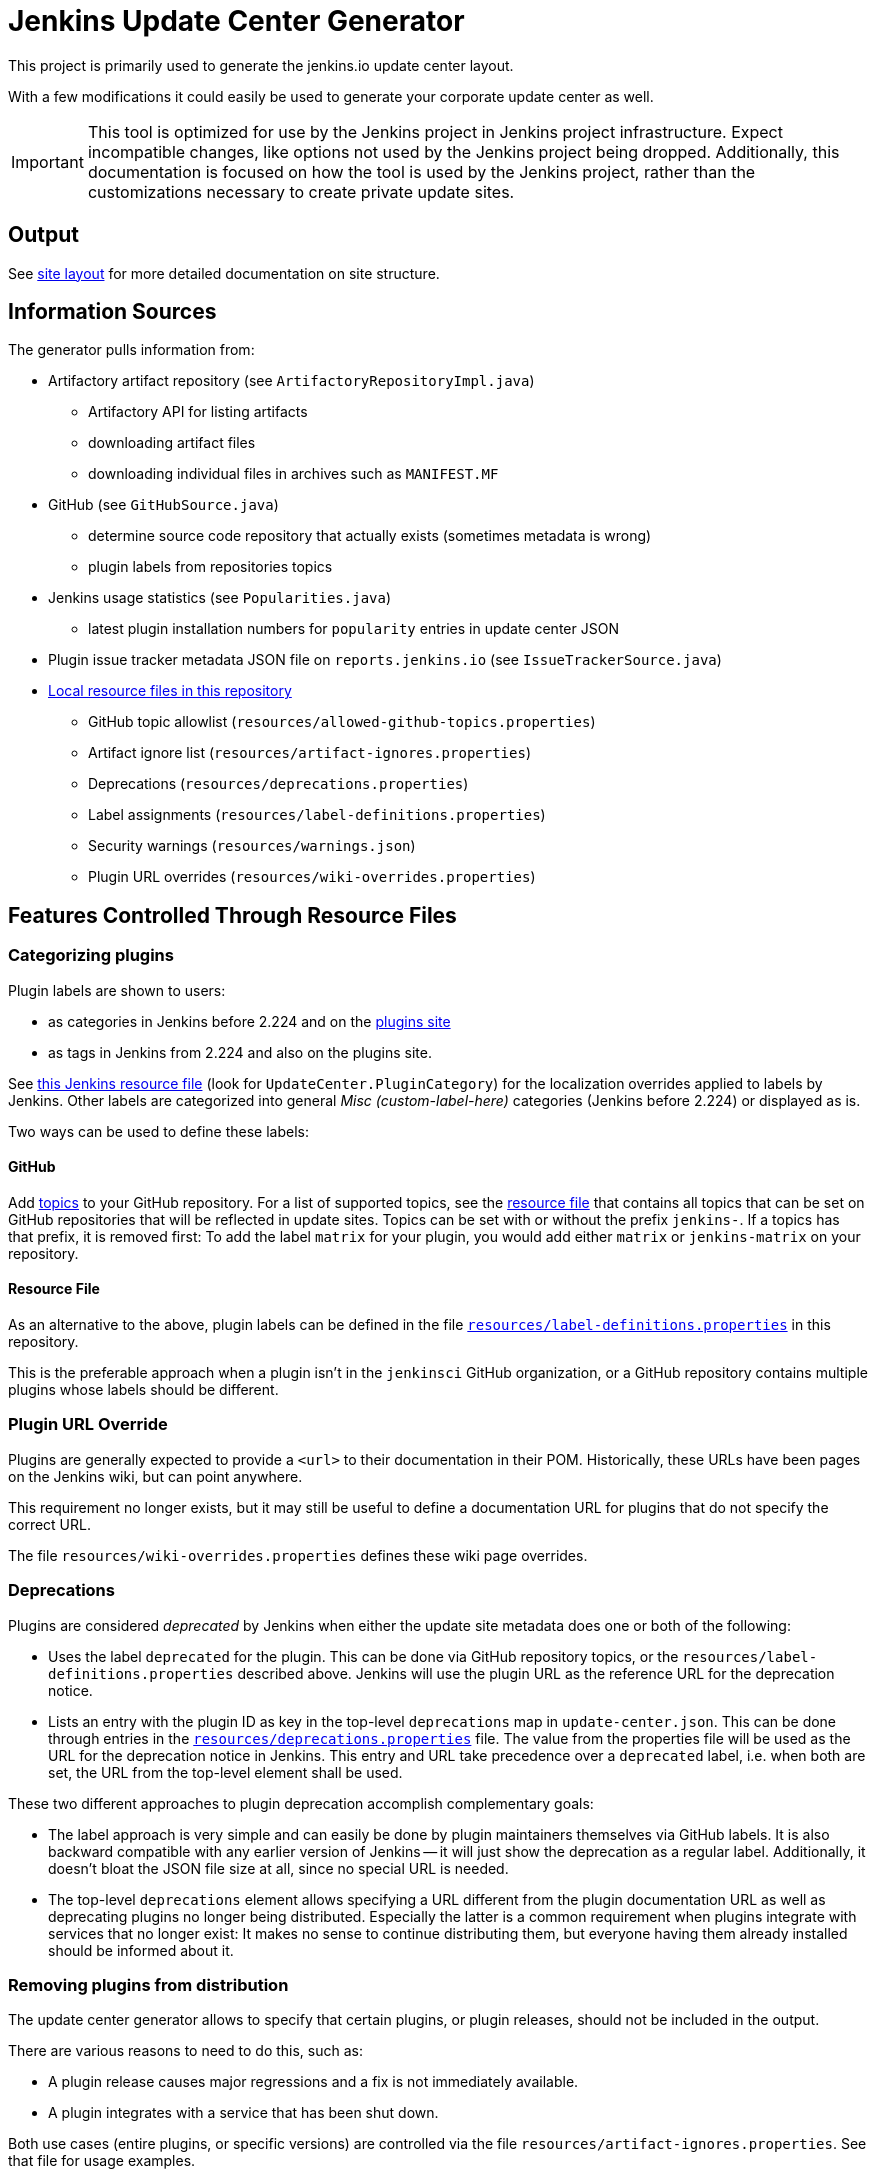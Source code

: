 = Jenkins Update Center Generator

This project is primarily used to generate the jenkins.io update center layout.

With a few modifications it could easily be used to generate your corporate update center as well.

[IMPORTANT]
This tool is optimized for use by the Jenkins project in Jenkins project infrastructure.
Expect incompatible changes, like options not used by the Jenkins project being dropped.
Additionally, this documentation is focused on how the tool is used by the Jenkins project, rather than the customizations necessary to create private update sites.

== Output

See link:site/LAYOUT.md[site layout] for more detailed documentation on site structure.


== Information Sources

The generator pulls information from:

* Artifactory artifact repository (see `ArtifactoryRepositoryImpl.java`)
  - Artifactory API for listing artifacts
  - downloading artifact files
  - downloading individual files in archives such as `MANIFEST.MF`
* GitHub (see `GitHubSource.java`)
  - determine source code repository that actually exists (sometimes metadata is wrong)
  - plugin labels from repositories topics
* Jenkins usage statistics (see `Popularities.java`)
  - latest plugin installation numbers for `popularity` entries in update center JSON
* Plugin issue tracker metadata JSON file on `reports.jenkins.io` (see `IssueTrackerSource.java`)
* link:resources/[Local resource files in this repository]
  - GitHub topic allowlist (`resources/allowed-github-topics.properties`)
  - Artifact ignore list (`resources/artifact-ignores.properties`)
  - Deprecations (`resources/deprecations.properties`)
  - Label assignments (`resources/label-definitions.properties`)
  - Security warnings (`resources/warnings.json`)
  - Plugin URL overrides (`resources/wiki-overrides.properties`)


== Features Controlled Through Resource Files

=== Categorizing plugins

Plugin labels are shown to users:

* as categories in Jenkins before 2.224 and on the link:https://plugins.jenkins.io/[plugins site]
* as tags in Jenkins from 2.224 and also on the plugins site.

See https://github.com/jenkinsci/jenkins/blob/master/core/src/main/resources/hudson/model/Messages.properties[this Jenkins resource file] (look for `UpdateCenter.PluginCategory`) for the localization overrides applied to labels by Jenkins.
Other labels are categorized into general _Misc (custom-label-here)_ categories (Jenkins before 2.224) or displayed as is.

Two ways can be used to define these labels:

==== GitHub

Add https://help.github.com/en/github/administering-a-repository/classifying-your-repository-with-topics[topics] to your GitHub repository.
For a list of supported topics, see the link:resources/allowed-github-topics.properties[resource file] that contains all topics that can be set on GitHub repositories that will be reflected in update sites.
Topics can be set with or without the prefix `jenkins-`. If a topics has that prefix, it is removed first:
To add the label `matrix` for your plugin, you would add either `matrix` or `jenkins-matrix` on your repository. 

==== Resource File

As an alternative to the above, plugin labels can be defined in the file https://github.com/jenkins-infra/update-center2/edit/master/src/main/resources/label-definitions.properties[`resources/label-definitions.properties`] in this repository.

This is the preferable approach when a plugin isn't in the `jenkinsci` GitHub organization, or a GitHub repository contains multiple plugins whose labels should be different.

=== Plugin URL Override

Plugins are generally expected to provide a `<url>` to their documentation in their POM.
Historically, these URLs have been pages on the Jenkins wiki, but can point anywhere.

This requirement no longer exists, but it may still be useful to define a documentation URL for plugins that do not specify the correct URL.
//Due to update center tiers that can result in older releases of a plugin being distributed, it might not be enough to have a URL in the latest release.
// TODO This is probably obsolete since we always look at the latest release now?

The file `resources/wiki-overrides.properties` defines these wiki page overrides.


=== Deprecations

// TODO Once https://github.com/jenkinsci/jenkins/pull/4073 is merged, specify which version is the first one.
Plugins are considered _deprecated_ by Jenkins when either the update site metadata does one or both of the following:

* Uses the label `deprecated` for the plugin.
  This can be done via GitHub repository topics, or the `resources/label-definitions.properties` described above.
  Jenkins will use the plugin URL as the reference URL for the deprecation notice.
* Lists an entry with the plugin ID as key in the top-level `deprecations` map in `update-center.json`.
  This can be done through entries in the https://github.com/jenkins-infra/update-center2/edit/master/src/main/resources/deprecations.properties[`resources/deprecations.properties`] file.
  The value from the properties file will be used as the URL for the deprecation notice in Jenkins.
  This entry and URL take precedence over a `deprecated` label, i.e. when both are set, the URL from the top-level element shall be used.

These two different approaches to plugin deprecation accomplish complementary goals:

* The label approach is very simple and can easily be done by plugin maintainers themselves via GitHub labels.
  It is also backward compatible with any earlier version of Jenkins -- it will just show the deprecation as a regular label.
  Additionally, it doesn't bloat the JSON file size at all, since no special URL is needed.
* The top-level `deprecations` element allows specifying a URL different from the plugin documentation URL as well as deprecating plugins no longer being distributed.
  Especially the latter is a common requirement when plugins integrate with services that no longer exist:
  It makes no sense to continue distributing them, but everyone having them already installed should be informed about it.


=== Removing plugins from distribution

The update center generator allows to specify that certain plugins, or plugin releases, should not be included in the output.

There are various reasons to need to do this, such as:

* A plugin release causes major regressions and a fix is not immediately available.
* A plugin integrates with a service that has been shut down.

Both use cases (entire plugins, or specific versions) are controlled via the file `resources/artifact-ignores.properties`.
See that file for usage examples.

Such plugins typically should get a corresponding deprecation entry in `resources/deprecations.properties`.


=== Security warnings

Since Jenkins 2.32.2 and 2.40, Jenkins can display security warnings about core and plugins.
These warnings are part of the update center metadata downloaded by Jenkins.
These warnings are defined in the file `resources/warnings.json`.


== Usage

=== Invocation

Build (`mvn clean verify`) the generator and then invoke it as follows:

    java -Dfile.encoding=UTF-8 -jar target/update-center2-*-SNAPSHOT-bin/update-center2-*-SNAPSHOT.jar --id default ...

The tool also supports batch mode execution, generating multiple update sites with a single invocation:

    java -Dfile.encoding=UTF-8 -jar target/update-center2-*-SNAPSHOT-bin/update-center2-*-SNAPSHOT.jar --arguments-file <filename.txt>

`filename.txt` is a text file with a list of arguments on each line.
Lines that start with `#` are comments and ignored.
Example:

[source]
----
# one update site per line

# Minimal update sites for Jenkins <= 2.204 and 2.204.x LTS
--www-dir ./www2/2.204 --limit-plugin-core-dependency 2.204.999 --write-latest-core
--www-dir ./www2/stable-2.204 --limit-plugin-core-dependency 2.204.999 --write-latest-core --only-stable-core

# Minimal update sites for Jenkins <= 2.222 and 2.222.x LTS
--www-dir ./www2/2.222 --limit-plugin-core-dependency 2.222.999 --write-latest-core
--www-dir ./www2/stable-2.222 --limit-plugin-core-dependency 2.222.999 --write-latest-core --only-stable-core

# Experimental (alpha/beta) update site, no version caps, collect files for download (including experimental files)
--www-dir ./www2/experimental --with-experimental --downloads-directory ./download

# Latest update site for Jenkins > 2.222, with release-history.json, plugin-versions.json, plugin-documentation-urls.json, collect files for download, and generate plugin count
--generate-release-history --generate-plugin-versions --generate-plugin-documentation-urls --write-latest-core --write-plugin-count --www-dir ./www2/current --download-links-directory ./www2/download --downloads-directory ./download --latest-links-directory ./www2/current/latest
----

For a full list of arguments, invoke the tool as follows:

    java -Dfile.encoding=UTF-8 -jar target/update-center2-*-SNAPSHOT-bin/update-center2-*-SNAPSHOT.jar --help

NOTE: `--help` isn't a real argument, but usage instructions are printed when an invalid argument is provided.


=== Preparing local execution

Running `./site/generate.sh` will first create the batch mode control file `./tmp/args.lst`, before actually starting the tool.
The following steps are therefore useful when trying to generate output corresponding to the real update sites during development:

1. Implement changes in `src/main/`.
2. Run `./site/generate.sh` until the Java tool is actually launched, then abort. This requires some environment variables to be defined.
3. Edit `tmp/args.lst`, changing or removing the `--key`, `--certificate`, and `--root-certificate` arguments as necessary.
4. Run `+java -Dfile.encoding=UTF-8 -jar target/update-center2-*-SNAPSHOT-bin/update-center2-*-SNAPSHOT.jar --arguments-file tmp/args.lst+`

Alternatively, the closest you can get to real executions in local development:

1. Implement changes in `src/main/`.
2. Deploy a snapshot using `mvn deploy`. Requires an account in the Jenkins project, see _Deploying changes_ below.
3. Edit `site/generate.sh` to reference the specific snapshot you deployed (including timestamp) where it is downloaded using `wget`, see previous build output.
4. Optionally, to speed things up, edit `site/generate.sh` and remove the arguments `--downloads-directory "$DOWNLOAD_ROOT_DIR"` from some of the invocations.
5. Run `./site/generate.sh <www-dir> <downloads-dir>`. The first argument is the output directory for metadata, the second argument is the output directory for downloads and unused unless the previous step 4 was skipped.

=== Running within an IDE

The project various artifacts to be used on a site hosting a jenkins update center
The project produces a jar and a zip file containing all the required dependencies to run the generator.

If you want to run the generator from within your development environment,
you can try to use the appassembler plugin as described below.
The exec:java plugin won't work.

    mvn package appassembler:assemble
    sh target/appassembler/bin/app --id default ...


=== Deploying changes

`./site/generate.sh` downloads and executes a specified version of `update-center2`.
This is different from earlier iterations of this tool that always rebuilt from source.
The current iteration requires a (possible snapshot deployment) first, that is then referenced in `./site.generate.sh`.

Consequently, merging larger-scale changes to both the tool itself and the wrapper script need to be mindful of this dependency:
A new release (or at minimum a snapshot deployment) is needed, which is then referenced in `./site/generate.sh`.

NOTE: As of May 2020, everyone can deploy snapshots to Artifactory, so permissions issues shouldn't hinder development.


=== Working with htaccess/mod_rewrite rules

The wrapper script `site/generate.sh` calls the script `site/generate-htaccess.sh` with chosen arguments.
The latter script will generate the `.htaccess` file mostly containing mod_rewrite rules to redirect requests to appropriate tiered update sites.
To learn more about tiers, see link:site/LAYOUT.md[LAYOUT.md].

To test changes to `site/generate-htaccess.sh`, run `site/test/test.sh`.
It executes `site/generate-htaccess.sh` and places it inside an Apache HTTPD Docker container and tests whether redirect rules are correctly applied.


=== Working with certificates

To sign JSON output files, create a development certificate:

----
openssl genrsa -out resources/certificates/demo.key 4096
openssl req -new -x509 -days 180 -key resources/certificates/demo.key -out resources/certificates/demo.crt -subj "/C=/ST=/L=/O=local-development/OU=local-development/CN=local-development/emailAddress=example@example.invalid"
----

Then add these arguments to your tool invocation (or arguments file):

----
--key resources/certificates/demo.key --certificate resources/certificates/demo.crt --root-certificate resources/certificates/demo.crt
----

To have your Jenkins instance accept update site JSON signed with this certificate, create a directory `update-center-rootCAs/` in the Jenkins home directory, and copy the `demo.crt` file in there.
Once update site JSON files are generated, configure Jenkins to download them in _Manage Jenkins » Manage Plugin » Advanced_:
Either set up a local HTTP server so the URL would be something like `+http://localhost:8000/update-center.json+`, or specify a `file://` URL like `+file:///Users/yourname/git/update-center2/www2/update-center.json+`

NOTE: For historical reason, the configured URL points to `update-center.json`, but the file actually downloaded by Jenkins (at least up to 2.235 as of this writing) is `update-center.json.html`.

=== Filtering Java versions

The `--java-version <version>` CLI argument can be used to filter plugins based on their minimum Java version requirement.
By default such filtering happens based on the `Minimum-Java-Version` manifest entry provided in Plugin HPIs starting from https://github.com/jenkinsci/maven-hpi-plugin#30-2018-12-05[Maven HPI Plugin 3.0] and https://github.com/jenkinsci/plugin-pom/blob/master/CHANGELOG.md#329[Plugin POM 3.29].

Plugin HPIs without `Minimum-Java-Version` will be accepted by default.
If you want to create an update center for old Java, use the `--limit-plugin-core-dependency` option to set the filter for core dependencies in plugins.
